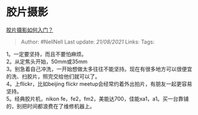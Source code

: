 * 胶片摄影
  :PROPERTIES:
  :CUSTOM_ID: 胶片摄影
  :END:

[[https://www.zhihu.com/question/19604312/answer/12721999][胶片摄影如何入门？]]

#+BEGIN_QUOTE
  Author: #NellNell Last update: /21/08/2021/ Links: Tags:
#+END_QUOTE

1。一定要坚持，而且不要怕麻烦。\\
2。从定焦头开始，50mm或35mm\\
3。别急着自己冲洗，一开始想做太多往往不能坚持。现在有很多地方可以很便宜的洗、扫胶片，照完交给他们就可以了。\\
4。上flickr，比如beijing flickr
meetup会经常约着外出拍片，有朋友一起更容易坚持。\\
5。经典胶片机，nikon
fe，fe2，fm2，美能达700，佳能xa1，a1。买一台靠铺的，别把时间都浪费在了维修机器上。
